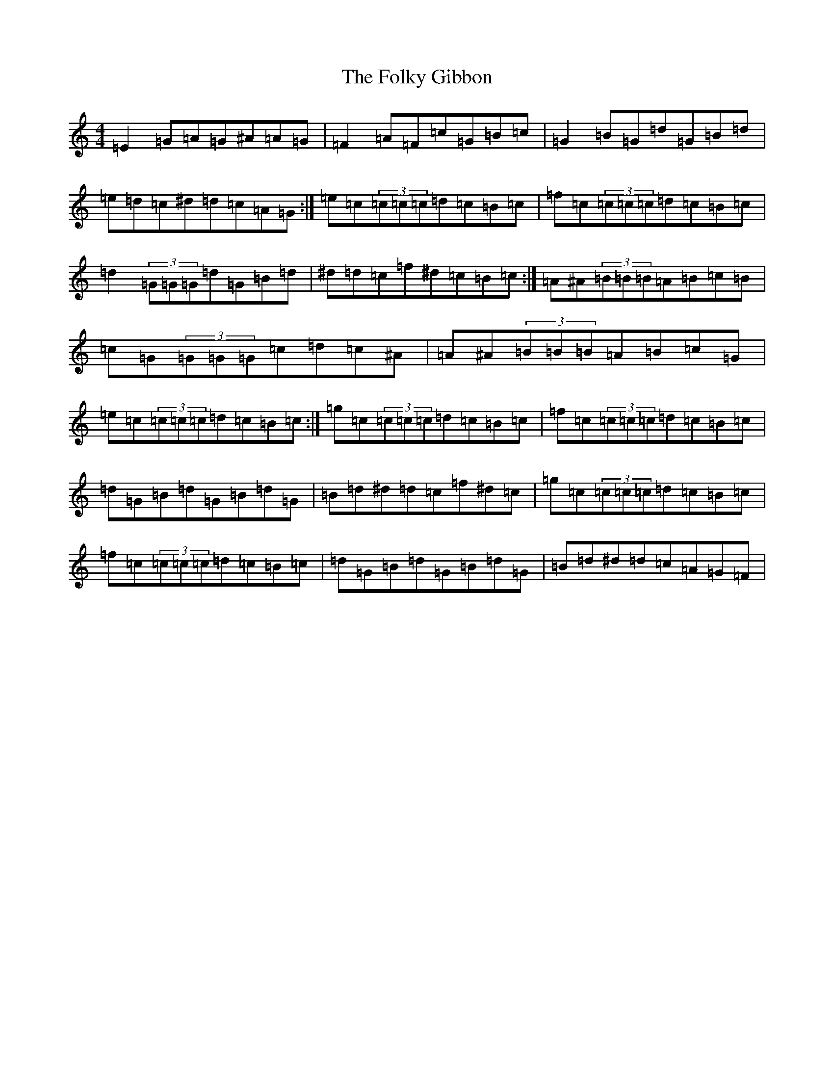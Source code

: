 X: 7082
T: Folky Gibbon, The
S: https://thesession.org/tunes/8315#setting8315
Z: D Major
R: reel
M:4/4
L:1/8
K: C Major
=E2=G=A=G^A=A=G|=F2=A=F=c=G=B=c|=G2=B=G=d=G=B=d|=e=d=c^d=d=c=A=G:|=e=c(3=c=c=c=d=c=B=c|=f=c(3=c=c=c=d=c=B=c|=d2(3=G=G=G=d=G=B=d|^d=d=c=f^d=c=B=c:|=A^A(3=B=B=B=A=B=c=B|=c=G(3=G=G=G=c=d=c^A|=A^A(3=B=B=B=A=B=c=G|=e=c(3=c=c=c=d=c=B=c:|=g=c(3=c=c=c=d=c=B=c|=f=c(3=c=c=c=d=c=B=c|=d=G=B=d=G=B=d=G|=B=d^d=d=c=f^d=c|=g=c(3=c=c=c=d=c=B=c|=f=c(3=c=c=c=d=c=B=c|=d=G=B=d=G=B=d=G|=B=d^d=d=c=A=G=F|